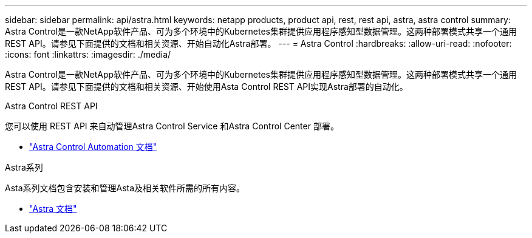 ---
sidebar: sidebar 
permalink: api/astra.html 
keywords: netapp products, product api, rest, rest api, astra, astra control 
summary: Astra Control是一款NetApp软件产品、可为多个环境中的Kubernetes集群提供应用程序感知型数据管理。这两种部署模式共享一个通用REST API。请参见下面提供的文档和相关资源、开始自动化Astra部署。 
---
= Astra Control
:hardbreaks:
:allow-uri-read: 
:nofooter: 
:icons: font
:linkattrs: 
:imagesdir: ./media/


[role="lead"]
Astra Control是一款NetApp软件产品、可为多个环境中的Kubernetes集群提供应用程序感知型数据管理。这两种部署模式共享一个通用REST API。请参见下面提供的文档和相关资源、开始使用Asta Control REST API实现Astra部署的自动化。

.Astra Control REST API
您可以使用 REST API 来自动管理Astra Control Service 和Astra Control Center 部署。

* https://docs.netapp.com/us-en/astra-automation/["Astra Control Automation 文档"^]


.Astra系列
Asta系列文档包含安装和管理Asta及相关软件所需的所有内容。

* https://docs.netapp.com/us-en/astra-family/["Astra 文档"^]


